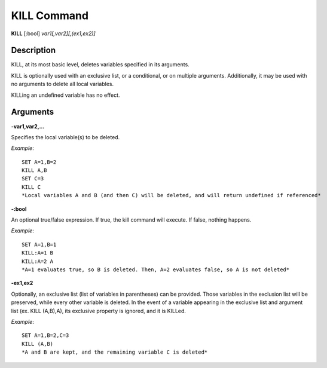 =================
KILL Command
=================

**KILL** [:bool] *var1[,var2][,(ex1,ex2)]*

Description
###########

KILL, at its most basic level, deletes variables specified in its arguments.

KILL is optionally used with an exclusive list, or a conditional, or on multiple arguments. Additionally, it may be used with no arguments to delete all local variables.

KILLing an undefined variable has no effect.

Arguments
#########

**-var1,var2,...**

Specifies the local variable(s) to be deleted.

*Example*::

	SET A=1,B=2
	KILL A,B
	SET C=3
	KILL C
	*Local variables A and B (and then C) will be deleted, and will return undefined if referenced*

**-:bool**

An optional true/false expression. If true, the kill command will execute. If false, nothing happens.

*Example*::

	SET A=1,B=1
	KILL:A=1 B
	KILL:A=2 A
	*A=1 evaluates true, so B is deleted. Then, A=2 evaluates false, so A is not deleted*

**-ex1,ex2**

Optionally, an exclusive list (list of variables in parentheses) can be provided. Those variables in the exclusion list will be preserved, while every other variable is deleted. In the event of a variable appearing in the exclusive list and argument list (ex. KILL (A,B),A), its exclusive property is ignored, and it is KILLed.

*Example*::

	SET A=1,B=2,C=3
	KILL (A,B)
	*A and B are kept, and the remaining variable C is deleted*
